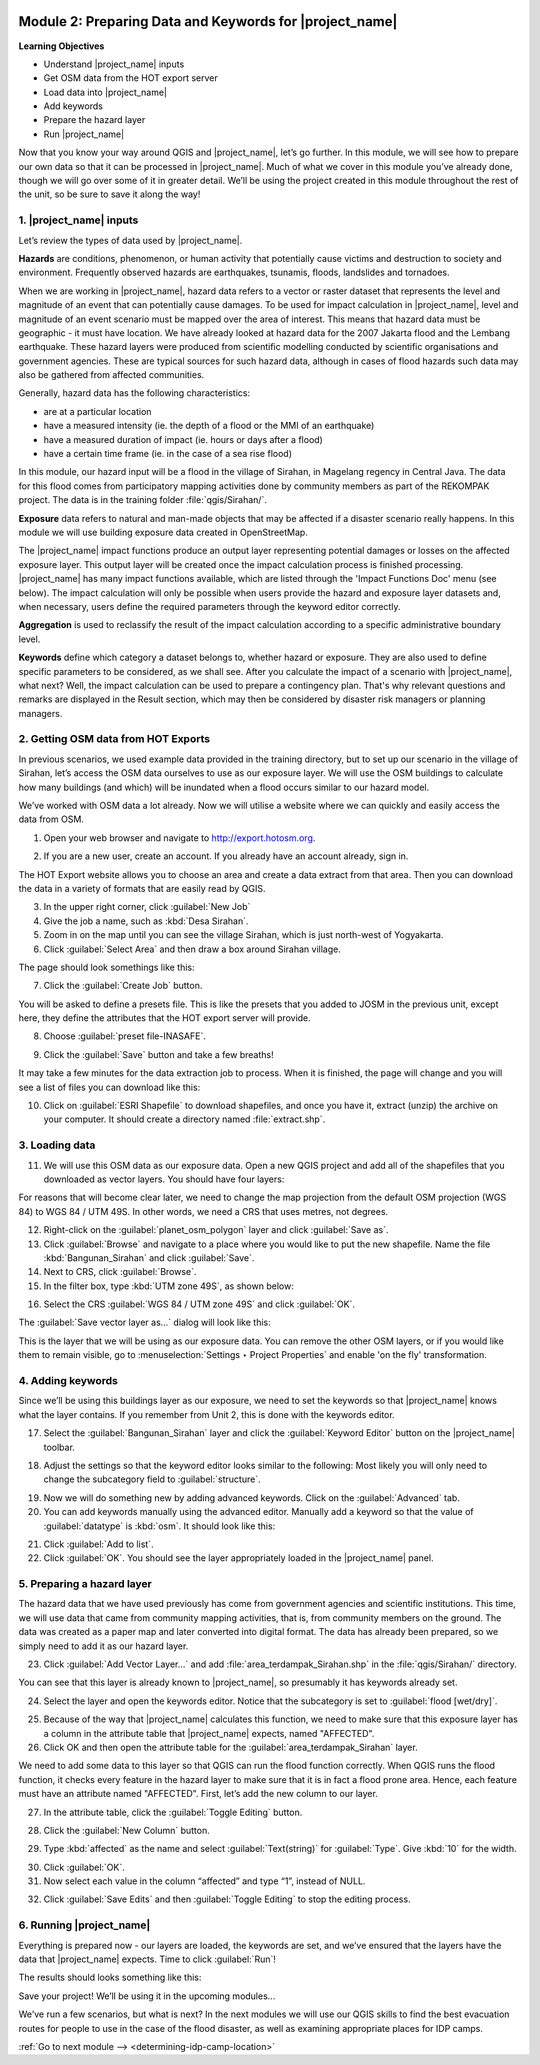.. image:: /static/training/intermediate/qgis-inasafe/image7.*

..  _preparing-data-and-keywords-for-inasafe:

Module 2: Preparing Data and Keywords for |project_name|
========================================================

**Learning Objectives**

- Understand |project_name| inputs
- Get OSM data from the HOT export server
- Load data into |project_name|
- Add keywords
- Prepare the hazard layer
- Run |project_name|

Now that you know your way around QGIS and |project_name|, let’s go further.
In this module, we will see how to prepare our own data so that it can be
processed in |project_name|.
Much of what we cover in this module you’ve already done, though we
will go over some of it in greater detail.
We’ll be using the project created in this module throughout the rest of the
unit, so be sure to save it along the way!

1. |project_name| inputs
------------------------

Let’s review the types of data used by |project_name|.

**Hazards** are conditions, phenomenon, or human activity that potentially
cause victims and destruction to society and environment.
Frequently observed hazards are earthquakes, tsunamis, floods, landslides
and tornadoes.

When we are working in |project_name|, hazard data refers to a vector or raster
dataset that represents the level and magnitude of an event that can
potentially cause damages.
To be used for impact calculation in |project_name|, level and magnitude of
an event scenario must be mapped over the area of interest.
This means that hazard data must be geographic - it must have location.
We have already looked at hazard data for the 2007 Jakarta flood and the
Lembang earthquake.
These hazard layers were produced from scientific modelling conducted by
scientific organisations and government agencies.
These are typical sources for such hazard data, although in cases of flood
hazards such data may also be gathered from affected communities.

Generally, hazard data has the following characteristics:

- are at a particular location
- have a measured intensity (ie. the depth of a flood or the MMI of an
  earthquake)
- have a measured duration of impact (ie. hours or days after a flood)
- have a certain time frame (ie. in the case of a sea rise flood)

In this module, our hazard input will be a flood in the village of Sirahan, in
Magelang regency in Central Java.
The data for this flood comes from participatory mapping activities done by
community members as part of the REKOMPAK project.
The data is in the training folder :file:`qgis/Sirahan/`.

**Exposure** data refers to natural and man-made objects that may be
affected if a disaster scenario really happens.
In this module we will use building exposure data created in OpenStreetMap.

The |project_name| impact functions produce an output layer representing
potential damages or losses on the affected exposure layer.
This output layer will be created once the impact calculation process is
finished processing.
|project_name| has many impact functions available, which are listed through
the 'Impact Functions Doc' menu (see below).
The impact calculation will only be possible when users provide the hazard
and exposure layer datasets and, when necessary, users define the required
parameters through the keyword editor correctly.

.. image:: /static/training/intermediate/qgis-inasafe/image27.*
   :align: center

**Aggregation** is used to reclassify the result of the impact calculation
according to a specific administrative boundary level.

**Keywords** define which category a dataset belongs to, whether hazard or
exposure.
They are also used to define specific parameters to be considered,
as we shall see.
After you calculate the impact of a scenario with |project_name|, what next?
Well, the impact calculation can be used to prepare a contingency plan.
That's why relevant questions and remarks are displayed in the Result section,
which may then be considered by disaster risk managers or planning managers.

2. Getting OSM data from HOT Exports
------------------------------------

In previous scenarios, we used example data provided in the training directory,
but to set up our scenario in the village of Sirahan, let’s access the
OSM data ourselves to use as our exposure layer.
We will use the OSM buildings to calculate how many buildings (and which)
will be inundated when a flood occurs similar to our hazard model.

We’ve worked with OSM data a lot already.
Now we will utilise a website where we can quickly and easily access the data
from OSM.

1. Open your web browser and navigate to http://export.hotosm.org.

.. image:: /static/training/intermediate/qgis-inasafe/image28.*
  :align: center

2. If you are a new user, create an account.
   If you already have an account already, sign in.

The HOT Export website allows you to choose an area and create a data extract
from that area.
Then you can download the data in a variety of formats that are easily read
by QGIS.

3. In the upper right corner, click :guilabel:`New Job`

4. Give the job a name, such as :kbd:`Desa Sirahan`.

5. Zoom in on the map until you can see the village Sirahan, which is just
   north-west of Yogyakarta.

6. Click :guilabel:`Select Area` and then draw a box around Sirahan village.

.. image:: /static/training/intermediate/qgis-inasafe/image29.*
   :align: center

The page should look somethings like this:

.. image:: /static/training/intermediate/qgis-inasafe/image30.*
   :align: center

7. Click the :guilabel:`Create Job` button.

You will be asked to define a presets file.
This is like the presets that you added to JOSM in the previous unit,
except here, they define the attributes that the HOT export server will 
provide.

8. Choose :guilabel:`preset file-INASAFE`.

.. image:: /static/training/intermediate/qgis-inasafe/image31.*
   :align: center

9. Click the :guilabel:`Save` button and take a few breaths!

It may take a few minutes for the data extraction job to process.
When it is finished, the page will change and you will see a list of files
you can download like this:

.. image:: /static/training/intermediate/qgis-inasafe/image32.*
   :align: center

10. Click on :guilabel:`ESRI Shapefile` to download shapefiles, and once you have
    it, extract (unzip) the archive on your computer.
    It should create a directory named :file:`extract.shp`.

3. Loading data
---------------

11. We will use this OSM data as our exposure data.
    Open a new QGIS project and add all of the shapefiles that you downloaded
    as vector layers.
    You should have four layers:

.. image:: /static/training/intermediate/qgis-inasafe/image33.*
   :align: center

For reasons that will become clear later, we need to change the map projection
from the default OSM projection (WGS 84) to WGS 84 / UTM 49S.
In other words, we need a CRS that uses metres, not degrees.

12. Right-click on the :guilabel:`planet_osm_polygon` layer and click 
    :guilabel:`Save as`.

13. Click :guilabel:`Browse` and navigate to a place where you would like to 
    put the new shapefile.
    Name the file :kbd:`Bangunan_Sirahan` and click :guilabel:`Save`.

14. Next to CRS, click :guilabel:`Browse`.

15. In the filter box, type :kbd:`UTM zone 49S`, as shown below:

.. image:: /static/training/intermediate/qgis-inasafe/image34.*
  :align: center

16. Select the CRS :guilabel:`WGS 84 / UTM zone 49S` and click :guilabel:`OK`.

The :guilabel:`Save vector layer as...` dialog will look like this:

.. image:: /static/training/intermediate/qgis-inasafe/image35.*
   :align: center

This is the layer that we will be using as our exposure data.
You can remove the other OSM layers, or if you would like them to
remain visible, go to :menuselection:`Settings ‣ Project Properties` and
enable 'on the fly' transformation.

4. Adding keywords
------------------

Since we’ll be using this buildings layer as our exposure, we need to set the
keywords so that |project_name| knows what the layer contains.
If you remember from Unit 2, this is done with the keywords editor.

17. Select the :guilabel:`Bangunan_Sirahan` layer and click the
    :guilabel:`Keyword Editor` button on the |project_name| toolbar.

.. image:: /static/training/intermediate/qgis-inasafe/image36.*
   :align: center

18. Adjust the settings so that the keyword editor looks similar to the
    following:
    Most likely you will only need to change the subcategory field to
    :guilabel:`structure`.

.. image:: /static/training/intermediate/qgis-inasafe/image37.*
   :align: center

19. Now we will do something new by adding advanced keywords.
    Click on the :guilabel:`Advanced` tab.

20. You can add keywords manually using the advanced editor.
    Manually add a keyword so that the value of :guilabel:`datatype` 
    is :kbd:`osm`.
    It should look like this:

.. image:: /static/training/intermediate/qgis-inasafe/image40.*
   :align: center

21. Click :guilabel:`Add to list`.

22. Click :guilabel:`OK`.
    You should see the layer appropriately loaded in the |project_name| panel.

5. Preparing a hazard layer
---------------------------

The hazard data that we have used previously has come from government agencies
and scientific institutions.
This time, we will use data that came from community mapping activities,
that is, from community members on the ground.
The data was created as a paper map and later converted into digital
format.
The data has already been prepared, so we simply need to add it as our hazard
layer.

23. Click :guilabel:`Add Vector Layer...` and add 
    :file:`area_terdampak_Sirahan.shp` in
    the :file:`qgis/Sirahan/` directory.

.. image:: /static/training/intermediate/qgis-inasafe/image41.*
   :align: center

You can see that this layer is already known to |project_name|,
so presumably it has keywords already set.

24. Select the layer and open the keywords editor.
    Notice that the subcategory is set to :guilabel:`flood [wet/dry]`.

.. image:: /static/training/intermediate/qgis-inasafe/image42.*
   :align: center

25. Because of the way that |project_name| calculates this function,
    we need to make sure that this exposure layer has a column in the attribute
    table that |project_name| expects, named "AFFECTED".

26. Click OK and then open the attribute table for the 
    :guilabel:`area_terdampak_Sirahan` layer.

.. image:: /static/training/intermediate/qgis-inasafe/image43.*
   :align: center

We need to add some data to this layer so that QGIS can run the flood
function correctly.
When QGIS runs the flood function, it checks every feature in the hazard
layer to make sure that it is in fact a flood prone area.
Hence, each feature must have an attribute named "AFFECTED".
First, let’s add the new column to our layer.

27. In the attribute table, click the :guilabel:`Toggle Editing` button.

.. image:: /static/training/intermediate/qgis-inasafe/image44.*
   :align: center

28. Click the :guilabel:`New Column` button.

.. image:: /static/training/intermediate/qgis-inasafe/image45.*
   :align: center

29. Type :kbd:`affected` as the name and select :guilabel:`Text(string)` for 
    :guilabel:`Type`.
    Give :kbd:`10` for the width.

.. image:: /static/training/intermediate/qgis-inasafe/image46.*
   :align: center

30. Click :guilabel:`OK`.

31. Now select each value in the column “affected” and type “1”, instead of NULL.

.. image:: /static/training/intermediate/qgis-inasafe/image47.*
   :align: center

32. Click :guilabel:`Save Edits` and then :guilabel:`Toggle Editing` to stop the
    editing process.

.. image:: /static/training/intermediate/qgis-inasafe/image48.*
   :align: center

6. Running |project_name|
-------------------------

Everything is prepared now - our layers are loaded, the keywords are set, and
we’ve ensured that the layers have the data that |project_name| expects.
Time to click :guilabel:`Run`!

.. image:: /static/training/intermediate/qgis-inasafe/image49.*
   :align: center

The results should looks something like this:

.. image:: /static/training/intermediate/qgis-inasafe/image50.*
   :align: center

Save your project!
We’ll be using it in the upcoming modules...

We’ve run a few scenarios, but what is next?
In the next modules we will use our QGIS skills to find the best evacuation
routes for people to use in the case of the flood disaster,
as well as examining appropriate places for IDP camps.


:ref:`Go to next module --> <determining-idp-camp-location>`